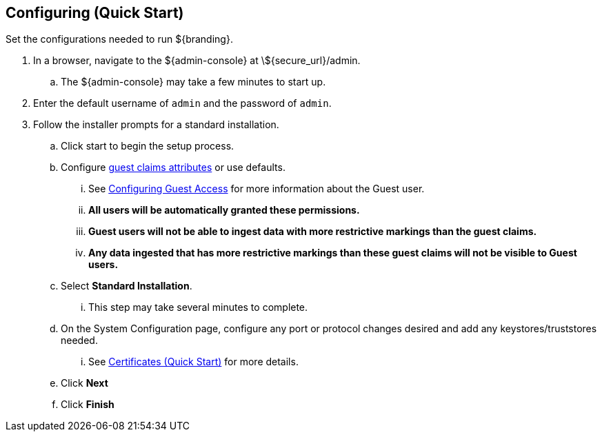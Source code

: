 :title: Configuring (Quick Start)
:type: quickStart
:level: section
:parent: Quick Start Tutorial
:section: quickStart
:status: published
:summary: Set configurations for an example instance.
:order: 02

== Configuring (Quick Start)
(((Quick start configuration)))

Set the configurations needed to run ${branding}.

. In a browser, navigate to the ${admin-console} at \${secure_url}/admin.
.. The ${admin-console} may take a few minutes to start up.
. Enter the default username of `admin` and the password of `admin`.
. Follow the installer prompts for a standard installation.
.. Click start to begin the setup process.
.. Configure <<{managing-prefix}guest_interceptor,guest claims attributes>> or use defaults.
... See <<{managing-prefix}configuring_guest_access,Configuring Guest Access>> for more information about the Guest user.
... *All users will be automatically granted these permissions.*
... *Guest users will not be able to ingest data with more restrictive markings than the guest claims.*
... *Any data ingested that has more restrictive markings than these guest claims will not be visible to Guest users.*
.. Select *Standard Installation*.
... This step may take several minutes to complete.
.. On the System Configuration page, configure any port or protocol changes desired and add any keystores/truststores needed.
... See <<{quickstart-prefix}certificates_quick_start,Certificates (Quick Start)>> for more details.
.. Click *Next*
.. Click *Finish*

